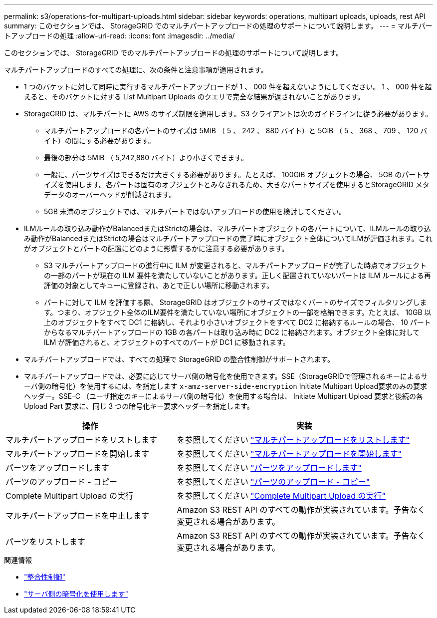 ---
permalink: s3/operations-for-multipart-uploads.html 
sidebar: sidebar 
keywords: operations, multipart uploads, uploads, rest API 
summary: このセクションでは、 StorageGRID でのマルチパートアップロードの処理のサポートについて説明します。 
---
= マルチパートアップロードの処理
:allow-uri-read: 
:icons: font
:imagesdir: ../media/


[role="lead"]
このセクションでは、 StorageGRID でのマルチパートアップロードの処理のサポートについて説明します。

マルチパートアップロードのすべての処理に、次の条件と注意事項が適用されます。

* 1 つのバケットに対して同時に実行するマルチパートアップロードが 1 、 000 件を超えないようにしてください。 1 、 000 件を超えると、そのバケットに対する List Multipart Uploads のクエリで完全な結果が返されないことがあります。
* StorageGRID は、マルチパートに AWS のサイズ制限を適用します。S3 クライアントは次のガイドラインに従う必要があります。
+
** マルチパートアップロードの各パートのサイズは 5MiB （ 5 、 242 、 880 バイト）と 5GiB （ 5 、 368 、 709 、 120 バイト）の間にする必要があります。
** 最後の部分は 5MiB （ 5,242,880 バイト）より小さくできます。
** 一般に、パーツサイズはできるだけ大きくする必要があります。たとえば、 100GiB オブジェクトの場合、 5GB のパートサイズを使用します。各パートは固有のオブジェクトとみなされるため、大きなパートサイズを使用するとStorageGRID メタデータのオーバーヘッドが削減されます。
** 5GB 未満のオブジェクトでは、マルチパートではないアップロードの使用を検討してください。


* ILMルールの取り込み動作がBalancedまたはStrictの場合は、マルチパートオブジェクトの各パートについて、ILMルールの取り込み動作がBalancedまたはStrictの場合はマルチパートアップロードの完了時にオブジェクト全体についてILMが評価されます。これがオブジェクトとパートの配置にどのように影響するかに注意する必要があります。
+
** S3 マルチパートアップロードの進行中に ILM が変更されると、マルチパートアップロードが完了した時点でオブジェクトの一部のパートが現在の ILM 要件を満たしていないことがあります。正しく配置されていないパートは ILM ルールによる再評価の対象としてキューに登録され、あとで正しい場所に移動されます。
** パートに対して ILM を評価する際、 StorageGRID はオブジェクトのサイズではなくパートのサイズでフィルタリングします。つまり、オブジェクト全体のILM要件を満たしていない場所にオブジェクトの一部を格納できます。たとえば、 10GB 以上のオブジェクトをすべて DC1 に格納し、それより小さいオブジェクトをすべて DC2 に格納するルールの場合、 10 パートからなるマルチパートアップロードの 1GB の各パートは取り込み時に DC2 に格納されます。オブジェクト全体に対して ILM が評価されると、オブジェクトのすべてのパートが DC1 に移動されます。


* マルチパートアップロードでは、すべての処理で StorageGRID の整合性制御がサポートされます。
* マルチパートアップロードでは、必要に応じてサーバ側の暗号化を使用できます。SSE（StorageGRIDで管理されるキーによるサーバ側の暗号化）を使用するには、を指定します `x-amz-server-side-encryption` Initiate Multipart Upload要求のみの要求ヘッダー。SSE-C （ユーザ指定のキーによるサーバ側の暗号化）を使用する場合は、 Initiate Multipart Upload 要求と後続の各 Upload Part 要求に、同じ 3 つの暗号化キー要求ヘッダーを指定します。


[cols="2a,3a"]
|===
| 操作 | 実装 


 a| 
マルチパートアップロードをリストします
 a| 
を参照してください link:list-multipart-uploads.html["マルチパートアップロードをリストします"]



 a| 
マルチパートアップロードを開始します
 a| 
を参照してください link:initiate-multipart-upload.html["マルチパートアップロードを開始します"]



 a| 
パーツをアップロードします
 a| 
を参照してください link:upload-part.html["パーツをアップロードします"]



 a| 
パーツのアップロード - コピー
 a| 
を参照してください link:upload-part-copy.html["パーツのアップロード - コピー"]



 a| 
Complete Multipart Upload の実行
 a| 
を参照してください link:complete-multipart-upload.html["Complete Multipart Upload の実行"]



 a| 
マルチパートアップロードを中止します
 a| 
Amazon S3 REST API のすべての動作が実装されています。予告なく変更される場合があります。



 a| 
パーツをリストします
 a| 
Amazon S3 REST API のすべての動作が実装されています。予告なく変更される場合があります。

|===
.関連情報
* link:consistency-controls.html["整合性制御"]
* link:using-server-side-encryption.html["サーバ側の暗号化を使用します"]

